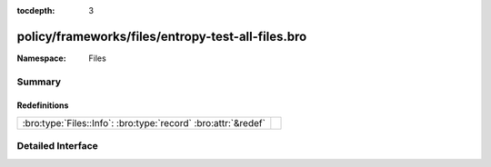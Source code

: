 :tocdepth: 3

policy/frameworks/files/entropy-test-all-files.bro
==================================================
.. bro:namespace:: Files


:Namespace: Files

Summary
~~~~~~~
Redefinitions
#############
============================================================== =
:bro:type:`Files::Info`: :bro:type:`record` :bro:attr:`&redef` 
============================================================== =


Detailed Interface
~~~~~~~~~~~~~~~~~~

